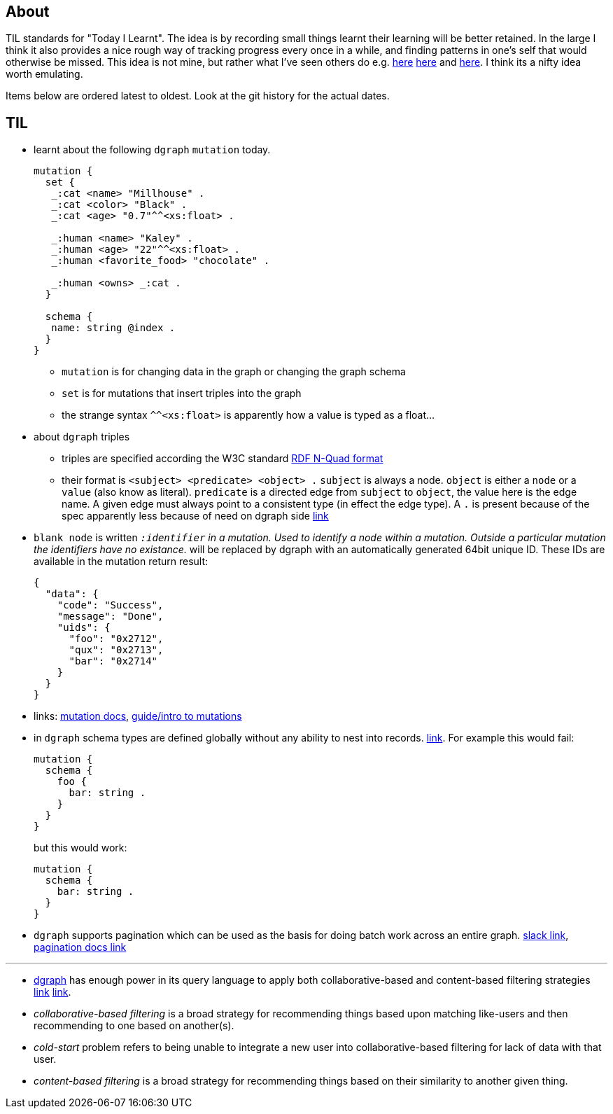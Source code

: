 
## About

TIL standards for "Today I Learnt". The idea is by recording small things learnt their learning will be better retained. In the large I think it also provides a nice rough way of tracking progress every once in a while, and finding patterns in one's self that would otherwise be missed. This idea is not mine, but rather what I've seen others do e.g. https://github.com/jbranchaud/til/commits/master[here] https://github.com/thoughtbot/til[here] and https://github.com/milooy/TIL[here]. I think its a nifty idea worth emulating.

Items below are ordered latest to oldest. Look at the git history for the actual dates.

## TIL

* learnt about the following `dgraph` `mutation` today.
+
```
mutation {
  set {
   _:cat <name> "Millhouse" .
   _:cat <color> "Black" .
   _:cat <age> "0.7"^^<xs:float> .

   _:human <name> "Kaley" .
   _:human <age> "22"^^<xs:float> .
   _:human <favorite_food> "chocolate" .

   _:human <owns> _:cat .
  }

  schema {
   name: string @index .
  }
}
```
** `mutation` is for changing data in the graph or changing the graph schema
** `set` is for mutations that insert triples into the graph
** the strange syntax `^^<xs:float>` is apparently how a value is typed as a float...

* about `dgraph` triples
** triples are specified according the W3C standard https://www.w3.org/TR/n-quads/[RDF N-Quad format]
** their format is `<subject> <predicate> <object> .` `subject` is always a node. `object` is either a `node` or a `value` (also know as literal). `predicate` is a directed edge from `subject` to `object`, the value here is the edge name. A given edge must always point to a consistent type (in effect the edge type). A `.` is present because of the spec apparently less because of need on dgraph side https://dgraph.slack.com/archives/C13LH03RR/p1504754827000129[link]

* `blank node` is written `_:identifier` in a mutation. Used to identify a node within a mutation. Outside a particular mutation the identifiers have no existance. `_` will be replaced by dgraph with an automatically generated 64bit unique ID. These IDs are available in the mutation return result:
+
```
{
  "data": {
    "code": "Success",
    "message": "Done",
    "uids": {
      "foo": "0x2712",
      "qux": "0x2713",
      "bar": "0x2714"
    }
  }
}
```

* links: https://docs.dgraph.io/query-language/#mutations[mutation docs], https://docs.dgraph.io/master/guides/#adding-data-to-dgraph[guide/intro to mutations]

* in `dgraph` schema types are defined globally without any ability to nest into records. https://dgraph.slack.com/archives/C13LH03RR/p1504755357000113[link]. For example this would fail:
+
```
mutation {
  schema {
    foo {
      bar: string .
    }
  }
}
```
+
but this would work:
+
```
mutation {
  schema {
    bar: string .
  }
}
```




* `dgraph` supports pagination which can be used as the basis for doing batch work across an entire graph. https://dgraph.slack.com/archives/C13LH03RR/p1504745800000004[slack link], https://docs.dgraph.io/master/query-language/#pagination[pagination docs link]

'''

* https://dgraph.io[dgraph] has enough power in its query language to apply both collaborative-based and content-based filtering strategies https://blog.dgraph.io/post/recommendation[link] https://blog.dgraph.io/post/recommendation2/[link].

* _collaborative-based filtering_ is a broad strategy for recommending things based upon matching like-users and then recommending to one based on another(s).

* _cold-start_ problem refers to being unable to integrate a new user into collaborative-based filtering for lack of data with that user.

* _content-based filtering_ is a broad strategy for recommending things based on their similarity to another given thing.
